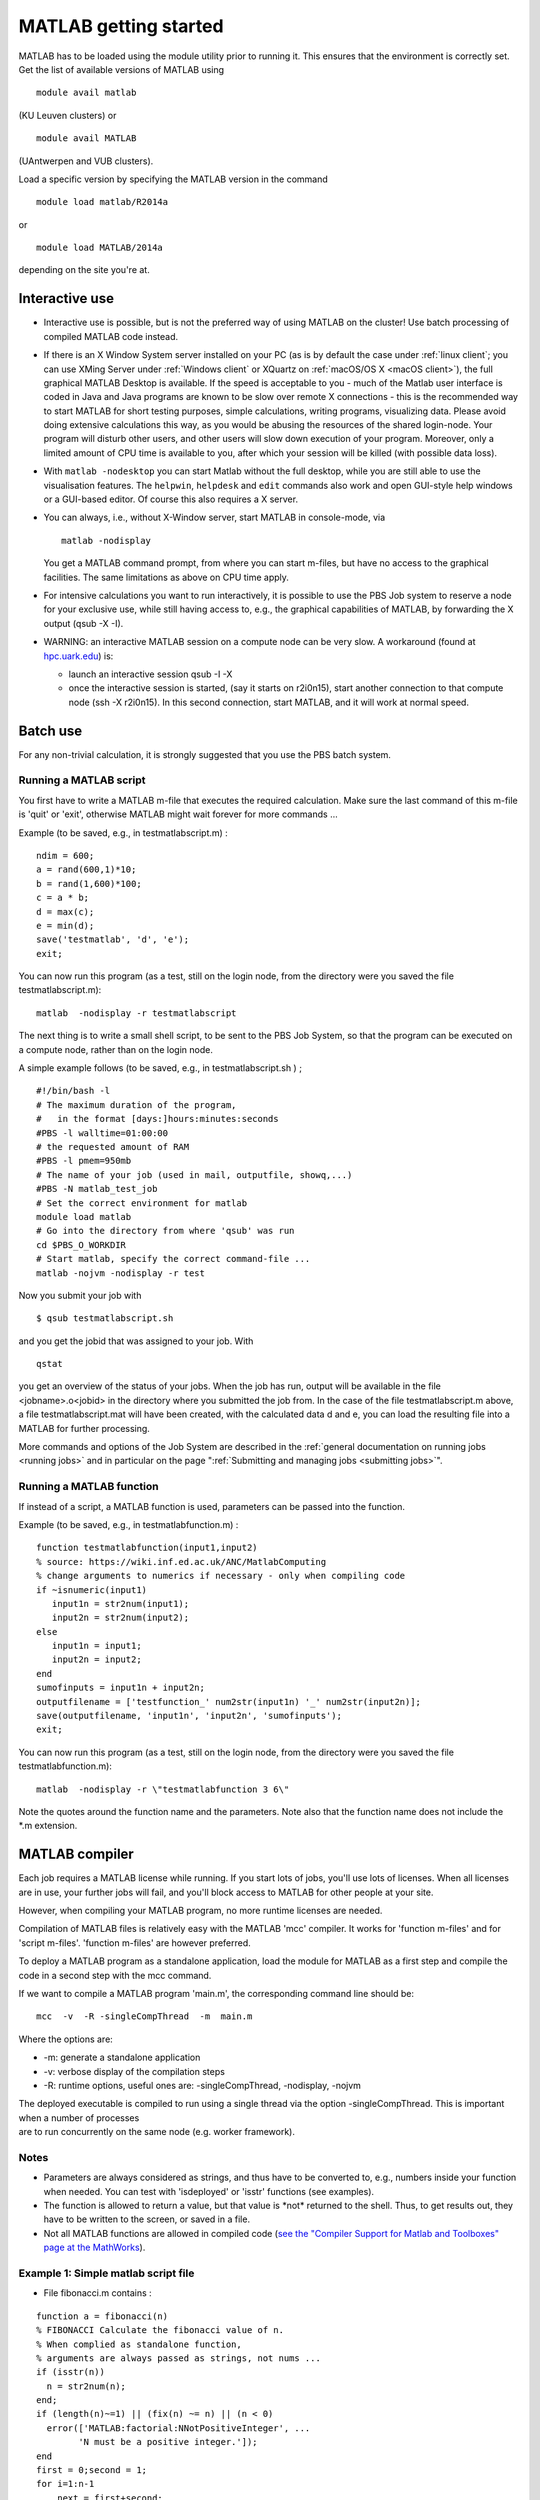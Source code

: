 .. _MATLAB getting started:

MATLAB getting started
======================

MATLAB has to be loaded using the module utility prior to running it.
This ensures that the environment is correctly set. Get the list of
available versions of MATLAB using

::

   module avail matlab

(KU Leuven clusters) or

::

   module avail MATLAB

(UAntwerpen and VUB clusters).

Load a specific version by specifying the MATLAB version in the command

::

   module load matlab/R2014a

or

::

   module load MATLAB/2014a

depending on the site you're at.

Interactive use
---------------

-  Interactive use is possible, but is not the preferred way of using
   MATLAB on the cluster! Use batch processing of compiled MATLAB code
   instead.
-  If there is an X Window System server installed on your PC (as is by
   default the case under :ref:`linux client`; you can use
   XMing Server under :ref:`Windows client` or XQuartz
   on :ref:`macOS/OS X <macOS client>`), the full graphical
   MATLAB Desktop is available. If the speed is acceptable to you - much
   of the Matlab user interface is coded in Java and Java programs are
   known to be slow over remote X connections - this is the recommended
   way to start MATLAB for short testing purposes, simple calculations,
   writing programs, visualizing data. Please avoid doing extensive
   calculations this way, as you would be abusing the resources of the
   shared login-node. Your program will disturb other users, and other
   users will slow down execution of your program. Moreover, only a
   limited amount of CPU time is available to you, after which your
   session will be killed (with possible data loss).
-  With ``matlab -nodesktop`` you can start Matlab without the full
   desktop, while you are still able to use the visualisation features.
   The ``helpwin``, ``helpdesk`` and ``edit`` commands also work and
   open GUI-style help windows or a GUI-based editor. Of course this
   also requires a X server.
-  You can always, i.e., without X-Window server, start MATLAB in
   console-mode, via

   ::

      matlab -nodisplay

   You get a MATLAB command prompt, from where you can start m-files,
   but have no access to the graphical facilities. The same limitations
   as above on CPU time apply.

-  For intensive calculations you want to run interactively, it is
   possible to use the PBS Job system to reserve a node for your
   exclusive use, while still having access to, e.g., the graphical
   capabilities of MATLAB, by forwarding the X output (qsub -X -I).
-  WARNING: an interactive MATLAB session on a compute node can be very
   slow. A workaround (found at `hpc.uark.edu <https://hpc.uark.edu/>`_) is:

   -  launch an interactive session qsub -I -X
   -  once the interactive session is started, (say it starts on
      r2i0n15), start another connection to that compute node (ssh -X
      r2i0n15). In this second connection, start MATLAB, and it will
      work at normal speed.

Batch use
---------

For any non-trivial calculation, it is strongly suggested that you use
the PBS batch system.

Running a MATLAB script
~~~~~~~~~~~~~~~~~~~~~~~

You first have to write a MATLAB m-file that executes the required
calculation. Make sure the last command of this m-file is 'quit' or
'exit', otherwise MATLAB might wait forever for more commands ...

Example (to be saved, e.g., in testmatlabscript.m) :

::

   ndim = 600;
   a = rand(600,1)*10;
   b = rand(1,600)*100;
   c = a * b;
   d = max(c);
   e = min(d);
   save('testmatlab', 'd', 'e');
   exit;

You can now run this program (as a test, still on the login node, from
the directory were you saved the file testmatlabscript.m):

::

   matlab  -nodisplay -r testmatlabscript

The next thing is to write a small shell script, to be sent to the PBS
Job System, so that the program can be executed on a compute node,
rather than on the login node.

A simple example follows (to be saved, e.g., in testmatlabscript.sh ) ;

::

   #!/bin/bash -l
   # The maximum duration of the program,
   #   in the format [days:]hours:minutes:seconds
   #PBS -l walltime=01:00:00
   # the requested amount of RAM
   #PBS -l pmem=950mb
   # The name of your job (used in mail, outputfile, showq,...)
   #PBS -N matlab_test_job
   # Set the correct environment for matlab
   module load matlab
   # Go into the directory from where 'qsub' was run
   cd $PBS_O_WORKDIR
   # Start matlab, specify the correct command-file ...
   matlab -nojvm -nodisplay -r test

Now you submit your job with

::

   $ qsub testmatlabscript.sh

and you get the jobid that was assigned to your job. With

::

   qstat

you get an overview of the status of your jobs. When the job has run,
output will be available in the file <jobname>.o<jobid> in the directory
where you submitted the job from. In the case of the file
testmatlabscript.m above, a file testmatlabscript.mat will have been
created, with the calculated data d and e, you can load the resulting
file into a MATLAB for further processing.

More commands and options of the Job System are described in the
:ref:`general documentation on running jobs <running jobs>` and in
particular on the page ":ref:`Submitting and managing
jobs <submitting jobs>`".

Running a MATLAB function
~~~~~~~~~~~~~~~~~~~~~~~~~

If instead of a script, a MATLAB function is used, parameters can be
passed into the function.

Example (to be saved, e.g., in testmatlabfunction.m) :

::

   function testmatlabfunction(input1,input2)
   % source: https://wiki.inf.ed.ac.uk/ANC/MatlabComputing
   % change arguments to numerics if necessary - only when compiling code
   if ~isnumeric(input1)
      input1n = str2num(input1);
      input2n = str2num(input2);
   else
      input1n = input1;
      input2n = input2;
   end
   sumofinputs = input1n + input2n;
   outputfilename = ['testfunction_' num2str(input1n) '_' num2str(input2n)];
   save(outputfilename, 'input1n', 'input2n', 'sumofinputs');
   exit;

You can now run this program (as a test, still on the login node, from
the directory were you saved the file testmatlabfunction.m):

::

   matlab  -nodisplay -r \"testmatlabfunction 3 6\"

Note the quotes around the function name and the parameters. Note also
that the function name does not include the \*.m extension.

MATLAB compiler
---------------

Each job requires a MATLAB license while running. If you start lots of
jobs, you'll use lots of licenses. When all licenses are in use, your
further jobs will fail, and you'll block access to MATLAB for other
people at your site.

However, when compiling your MATLAB program, no more runtime licenses
are needed.

Compilation of MATLAB files is relatively easy with the MATLAB 'mcc'
compiler. It works for 'function m-files' and for 'script m-files'.
'function m-files' are however preferred.

To deploy a MATLAB program as a standalone application, load the module
for MATLAB as a first step and compile the code in a second step with
the mcc command.

If we want to compile a MATLAB program 'main.m', the corresponding
command line should be:

::

   mcc  -v  -R -singleCompThread  -m  main.m

Where the options are:

-  -m: generate a standalone application
-  -v: verbose display of the compilation steps
-  -R: runtime options, useful ones are: -singleCompThread, -nodisplay,
   -nojvm

| The deployed executable is compiled to run using a single thread via
  the option -singleCompThread. This is important when a number of
  processes
| are to run concurrently on the same node (e.g. worker framework).

Notes
~~~~~

-  Parameters are always considered as strings, and thus have to be
   converted to, e.g., numbers inside your function when needed. You can
   test with 'isdeployed' or 'isstr' functions (see examples).
-  The function is allowed to return a value, but that value is \*not\*
   returned to the shell. Thus, to get results out, they have to be
   written to the screen, or saved in a file.
-  Not all MATLAB functions are allowed in compiled code (`see the
   "Compiler Support for Matlab and Toolboxes" page at the
   MathWorks <https://nl.mathworks.com/products/compiler/supported/compiler_support.html>`__).

Example 1: Simple matlab script file
~~~~~~~~~~~~~~~~~~~~~~~~~~~~~~~~~~~~

-  File fibonacci.m contains :

::

   function a = fibonacci(n)
   % FIBONACCI Calculate the fibonacci value of n.
   % When complied as standalone function,
   % arguments are always passed as strings, not nums ...
   if (isstr(n))
     n = str2num(n);
   end;
   if (length(n)~=1) || (fix(n) ~= n) || (n < 0)
     error(['MATLAB:factorial:NNotPositiveInteger', ...
           'N must be a positive integer.']);
   end
   first = 0;second = 1;
   for i=1:n-1
       next = first+second;
       first=second;
       second=next;
   end
   % When called from a compiled application, display result
   if (isdeployed)
     disp(sprintf('Fibonacci %d -> %d' , n,first))
   end
   % Also return the result, so that the function remains usable
   % from other Matlab scripts.
   a=first;

-  Run the compiler

::

    mcc -m fibonacci

-  Executable file 'fibonacci' is created.
-  You can now run your application as follows :

::

   ./fibonacci 6
   Fibonacci 6 -> 5
   $ ./fibonacci 8
   Fibonacci 8 -> 13
   $ ./fibonacci 45
   Fibonacci 45 -> 701408733

Example 2 : Function that uses other Matlab files
~~~~~~~~~~~~~~~~~~~~~~~~~~~~~~~~~~~~~~~~~~~~~~~~~

-  File multi_fibo.m contains :

::

   function multi_fibo()
   %MULTIFIBO Calls FIBONACCI multiple times in a loop
   % Function calculates Fibonacci number for a matrix by calling the
   % fibonacci function in a loop. Compiling this file would automatically
   % compile the fibonacci function also because dependencies are
   % automatically checked.
   n=10:20
   if max(n)<0
       f = NaN;
   else
       [r c] = size(n);
       for i = 1:r %#ok
           for j = 1:c %#ok
               try
                   f(i,j) = fibonacci(n(i,j));
               catch
                   f(i,j) = NaN;
               end
           end
       end
   end

-  Compile :

::

   mcc -m multi_fibo

-  Run :

::

   ./multi_fibo
   n =
       10    11    12    13    14    15    16    17    18    19    20
   Fibonacci 10 -> 34
   Fibonacci 11 -> 55
   Fibonacci 12 -> 89
   Fibonacci 13 -> 144
   Fibonacci 14 -> 233
   Fibonacci 15 -> 377
   Fibonacci 16 -> 610
   Fibonacci 17 -> 987
   Fibonacci 18 -> 1597
   Fibonacci 19 -> 2584
   Fibonacci 20 -> 4181
   f =
             34          55          89         144         233         
   377         610         987        1597        2584        4181

Example 3 : Function that used other Matlab files in other directories
~~~~~~~~~~~~~~~~~~~~~~~~~~~~~~~~~~~~~~~~~~~~~~~~~~~~~~~~~~~~~~~~~~~~~~

-  If your script uses MATLAB files (e.g., self-made scripts, compiled
   mex files) other than those part of the MATLAB-distribution, include
   them at compile time as follows:

::

   mcc -m -I /path/to/MyMatlabScripts1/ -I /path/to/MyMatlabScripts2 .... 
   -I /path/to/MyMatlabScriptsN multi_fibo

(on a single line).

More info on the MATLAB Compiler
~~~~~~~~~~~~~~~~~~~~~~~~~~~~~~~~

`Matlab compiler documentation`_ on the Mathworks website. 
